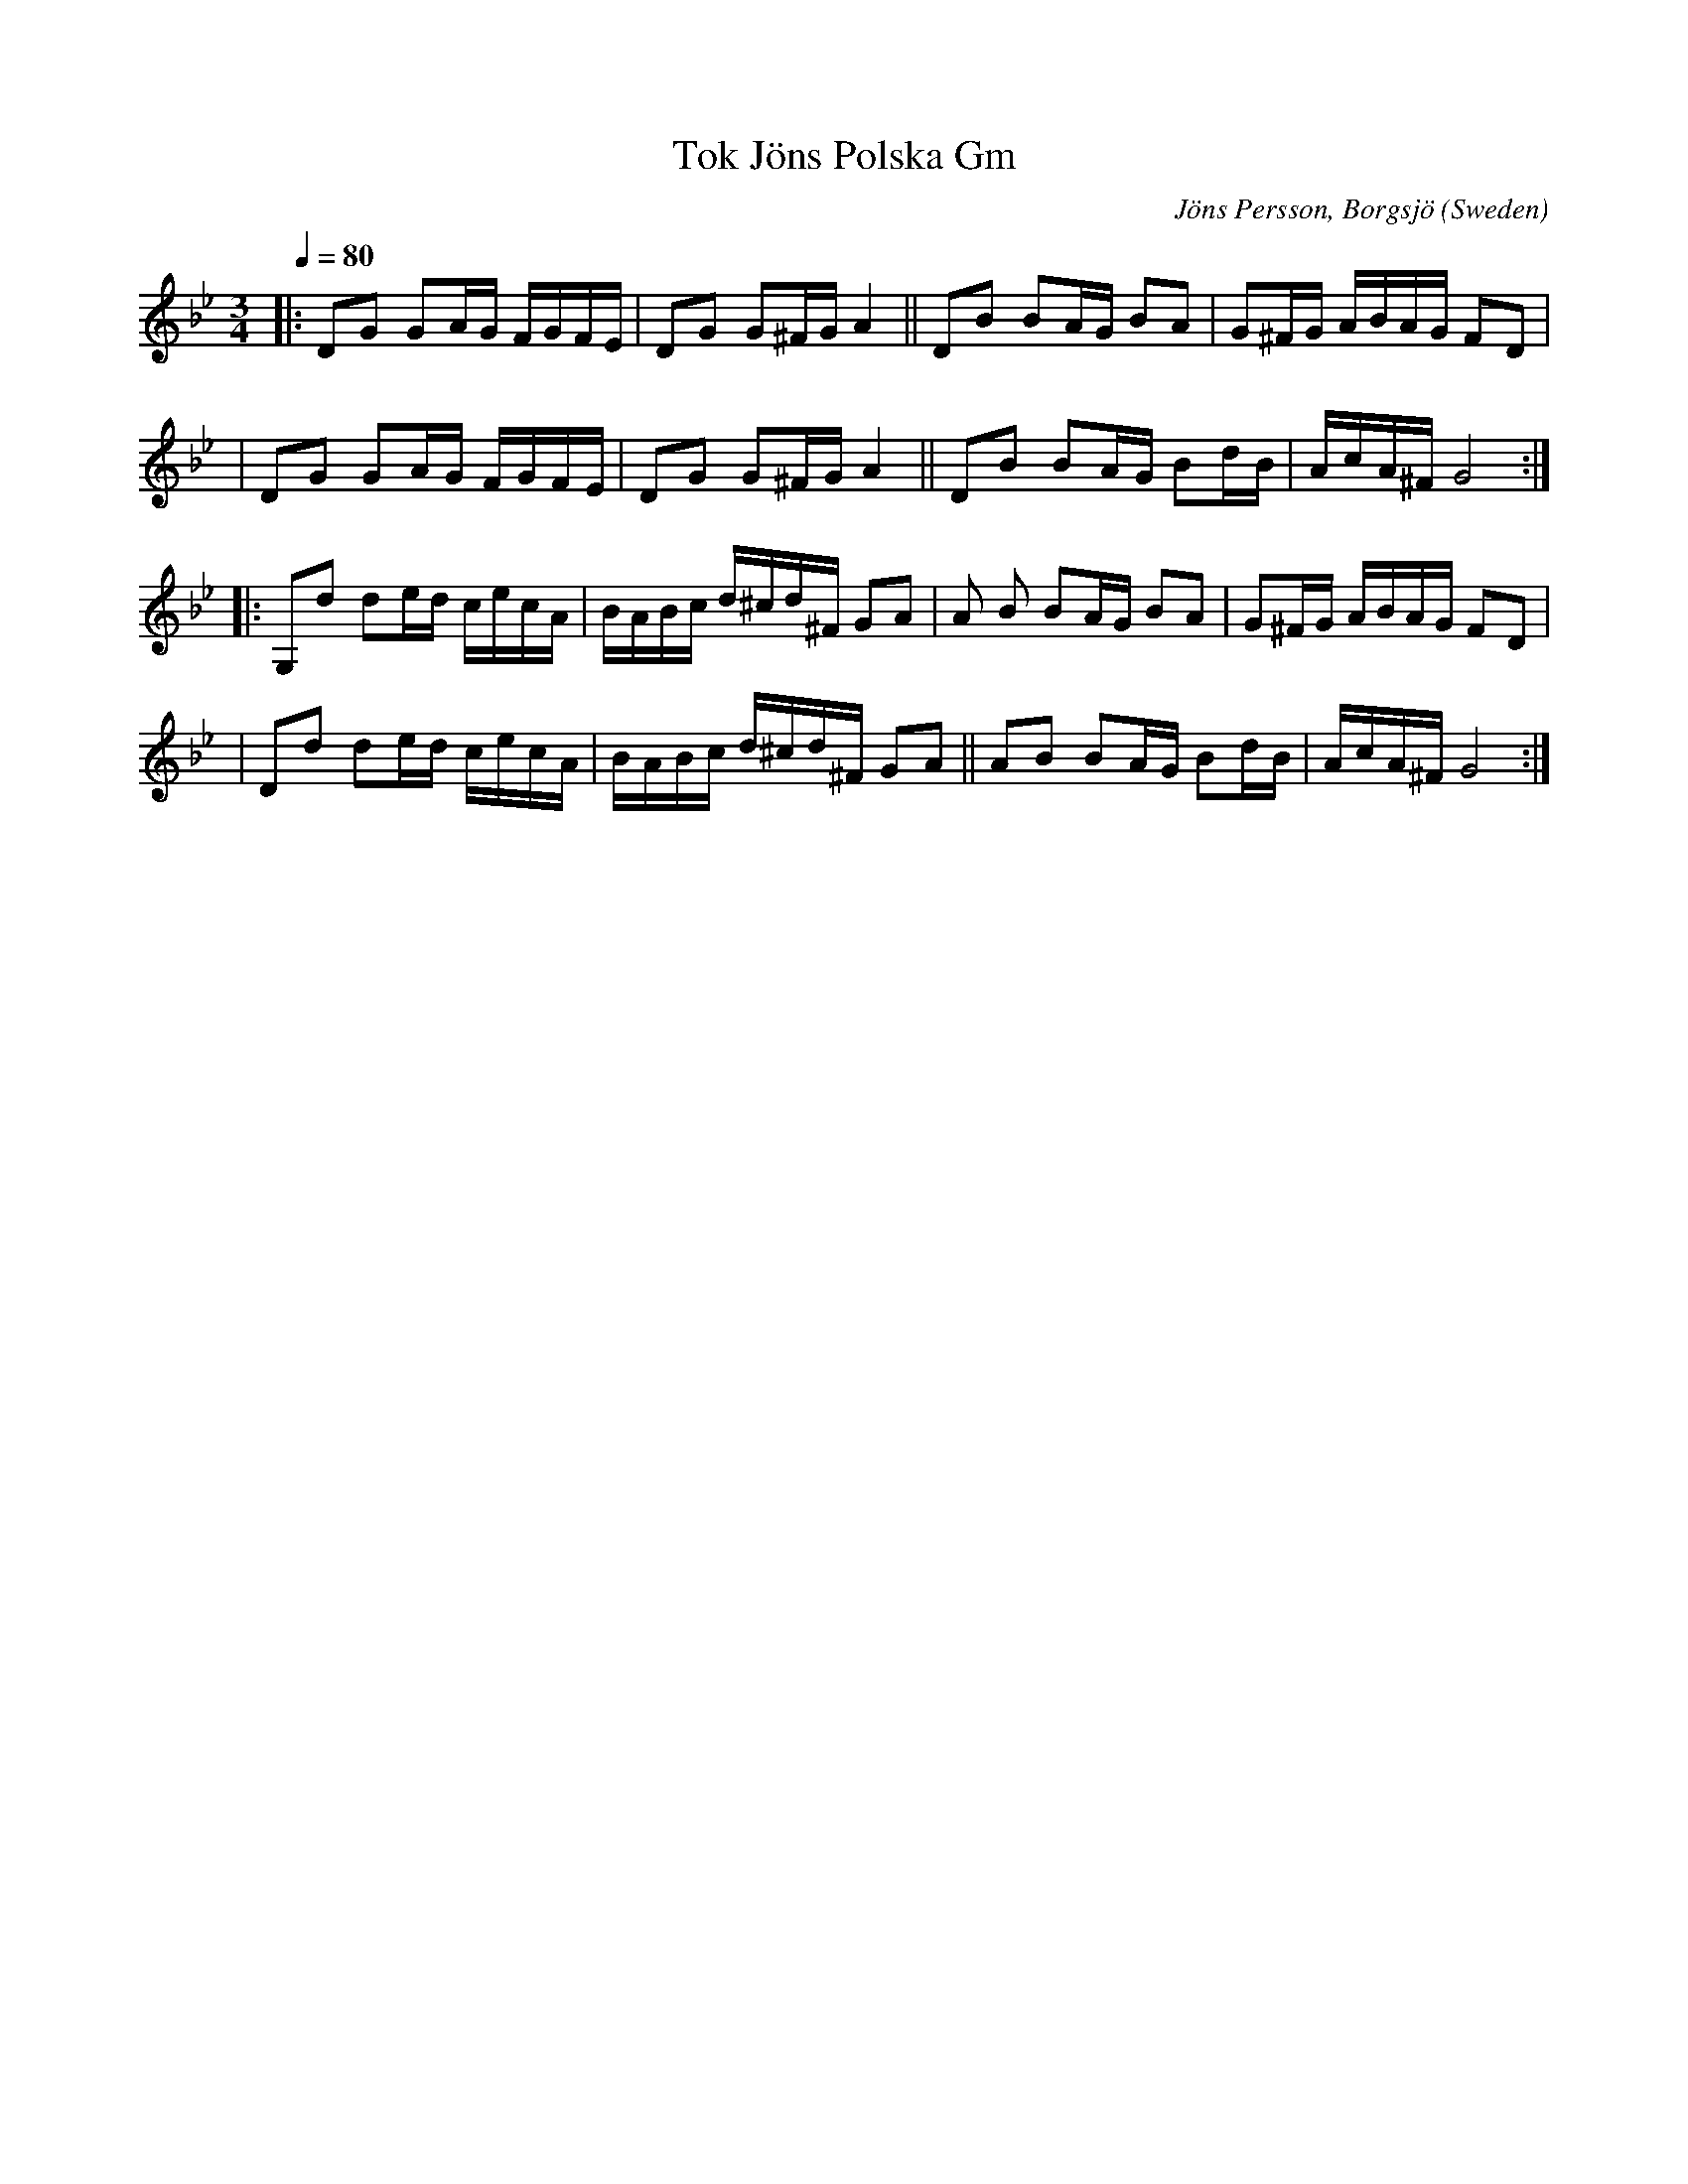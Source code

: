 X: 1
T: Tok Jöns Polska Gm
A: Medelpad
C: Jöns Persson, Borgsjö
F: http://richardrobinson.tunebook.org.uk/Tune/1345
L: 1/16
M: 3/4
O: Sweden
Q: 1/4=80
R: Polska
K: GMinor
|: D2G2 G2AG FGFE | D2G2 G2^FG A4 || D2B2 B2AG B2A2 | G2^FG ABAG F2D2 |
| D2G2 G2AG FGFE | D2G2 G2^FG A4 || D2B2 B2AG B2dB | AcA^F G8:|
|: G,2d2 d2ed cecA | BABc d^cd^F G2A2 | A2 B2 B2AG B2A2 | G2^FG ABAG F2D2 |
| D2d2 d2ed cecA | BABc d^cd^F G2A2 || A2B2 B2AG B2dB | AcA^F G8 :|
|
|

